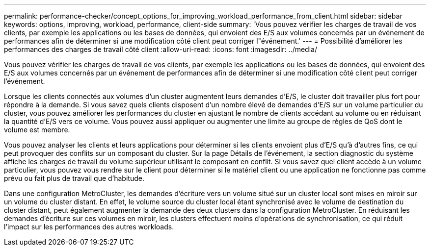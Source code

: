 ---
permalink: performance-checker/concept_options_for_improving_workload_performance_from_client.html 
sidebar: sidebar 
keywords: options, improving, workload, performance, client-side 
summary: 'Vous pouvez vérifier les charges de travail de vos clients, par exemple les applications ou les bases de données, qui envoient des E/S aux volumes concernés par un événement de performances afin de déterminer si une modification côté client peut corriger l"événement.' 
---
= Possibilité d'améliorer les performances des charges de travail côté client
:allow-uri-read: 
:icons: font
:imagesdir: ../media/


[role="lead"]
Vous pouvez vérifier les charges de travail de vos clients, par exemple les applications ou les bases de données, qui envoient des E/S aux volumes concernés par un événement de performances afin de déterminer si une modification côté client peut corriger l'événement.

Lorsque les clients connectés aux volumes d'un cluster augmentent leurs demandes d'E/S, le cluster doit travailler plus fort pour répondre à la demande. Si vous savez quels clients disposent d'un nombre élevé de demandes d'E/S sur un volume particulier du cluster, vous pouvez améliorer les performances du cluster en ajustant le nombre de clients accédant au volume ou en réduisant la quantité d'E/S vers ce volume. Vous pouvez aussi appliquer ou augmenter une limite au groupe de règles de QoS dont le volume est membre.

Vous pouvez analyser les clients et leurs applications pour déterminer si les clients envoient plus d'E/S qu'à d'autres fins, ce qui peut provoquer des conflits sur un composant du cluster. Sur la page Détails de l'événement, la section diagnostic du système affiche les charges de travail du volume supérieur utilisant le composant en conflit. Si vous savez quel client accède à un volume particulier, vous pouvez vous rendre sur le client pour déterminer si le matériel client ou une application ne fonctionne pas comme prévu ou fait plus de travail que d'habitude.

Dans une configuration MetroCluster, les demandes d'écriture vers un volume situé sur un cluster local sont mises en miroir sur un volume du cluster distant. En effet, le volume source du cluster local étant synchronisé avec le volume de destination du cluster distant, peut également augmenter la demande des deux clusters dans la configuration MetroCluster. En réduisant les demandes d'écriture sur ces volumes en miroir, les clusters effectuent moins d'opérations de synchronisation, ce qui réduit l'impact sur les performances des autres workloads.
